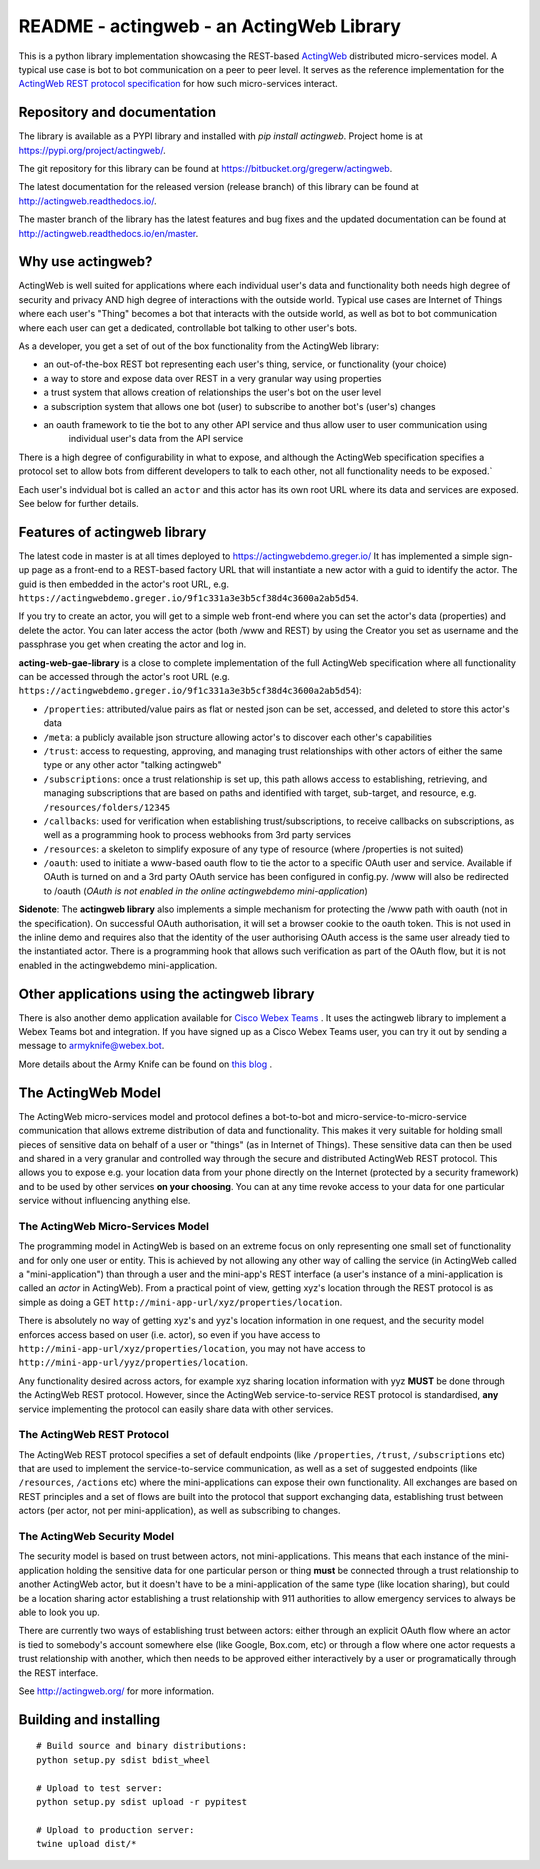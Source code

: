 ======================================================
README - actingweb - an ActingWeb Library
======================================================
This is a python library implementation showcasing the REST-based `ActingWeb <http://actingweb.org>`_
distributed micro-services model. A typical use case is bot to bot communication on a peer to peer level.
It serves as the reference implementation for the `ActingWeb REST protocol
specification <http://actingweb.readthedocs.io/en/release/actingweb-spec.html>`_ for
how such micro-services interact.

Repository and documentation
----------------------------

The library is available as a PYPI library and installed with `pip install actingweb`. Project home is at
`https://pypi.org/project/actingweb/ <https://pypi.org/project/actingweb/>`_.

The git repository for this library can be found at
`https://bitbucket.org/gregerw/actingweb <https://bitbucket.org/gregerw/actingweb>`_.

The latest documentation for the released version (release branch) of this library can be found at 
`http://actingweb.readthedocs.io/ <http://actingweb.readthedocs.io/>`_.

The master branch of the library has the latest features and bug fixes and the updated documentation can be found at
`http://actingweb.readthedocs.io/en/master <http://actingweb.readthedocs.io/en/master>`_.


Why use actingweb?
---------------------
ActingWeb is well suited for applications where each individual user's data and functionality both needs high degree
of security and privacy AND high degree of interactions with the outside world. Typical use cases are Internet of Things
where each user's "Thing" becomes a bot that interacts with the outside world, as well as bot to bot
communication where each user can get a dedicated, controllable bot talking to other user's bots.

As a developer, you get a set of out of the box functionality from the ActingWeb library:

- an out-of-the-box REST bot representing each user's thing, service, or functionality (your choice)
- a way to store and expose data over REST in a very granular way using properties
- a trust system that allows creation of relationships the user's bot on the user level
- a subscription system that allows one bot (user) to subscribe to another bot's (user's) changes
- an oauth framework to tie the bot to any other API service and thus allow user to user communication using
    individual user's data from the API service

There is a high degree of configurability in what to expose, and although the ActingWeb specification specifies
a protocol set to allow bots from different developers to talk to each other, not all functionality needs to be
exposed.`

Each user's indvidual bot is called an ``actor`` and this actor has its own root URL where its data and services are
exposed. See below for further details.

Features of actingweb library
----------------------------------
The latest code in master is at all times deployed to
`https://actingwebdemo.greger.io/ <https://actingwebdemo.greger.io/>`_
It has implemented a simple sign-up page as a front-end to a REST-based factory URL that will instantiate a
new actor with a guid to identify the actor. The guid is then embedded in the actor's root URL, e.g.
``https://actingwebdemo.greger.io/9f1c331a3e3b5cf38d4c3600a2ab5d54``.

If you try to create an actor, you will get to a simple web front-end where you can set the actor's data
(properties) and delete the actor. You can later access the actor (both /www and REST) by using the Creator
you set as username and the passphrase you get when creating the actor and log in.

**acting-web-gae-library** is a close to complete implementation of the full ActingWeb specification where all
functionality can be accessed through the actor's root URL (e.g.
``https://actingwebdemo.greger.io/9f1c331a3e3b5cf38d4c3600a2ab5d54``):

- ``/properties``: attributed/value pairs as flat or nested json can be set, accessed, and deleted to store this actor's data
- ``/meta``: a publicly available json structure allowing actor's to discover each other's capabilities
- ``/trust``: access to requesting, approving, and managing trust relationships with other actors of either the same type or any other actor "talking actingweb"
- ``/subscriptions``: once a trust relationship is set up, this path allows access to establishing, retrieving, and managing subscriptions that are based on paths and identified with target, sub-target, and resource, e.g. ``/resources/folders/12345``
- ``/callbacks``: used for verification when establishing trust/subscriptions, to receive callbacks on subscriptions, as well as a programming hook to process webhooks from 3rd party services
- ``/resources``: a skeleton to simplify exposure of any type of resource (where /properties is not suited)
- ``/oauth``: used to initiate a www-based oauth flow to tie the actor to a specific OAuth user and service. Available if OAuth is turned on and a 3rd party OAuth service has been configured in config.py. /www will also be redirected to /oauth (*OAuth is not enabled in the online actingwebdemo mini-application*)

**Sidenote**: The **actingweb  library** also implements a simple mechanism for protecting the /www path with oauth
(not in the specification). On successful OAuth authorisation, it will set a browser cookie to the oauth
token. This is not used in the inline demo and requires also that the identity of the user authorising OAuth
access is the same user already tied to the instantiated actor. There is a programming hook that allows such
verification as part of the OAuth flow, but it is not enabled in the actingwebdemo mini-application.

Other applications using the actingweb library
---------------------------------------------------
There is also another demo application available for `Cisco Webex Teams <http://https://www.webex.com/products/teams>`_
. It uses the actingweb library to implement a Webex Teams bot and integration. If you have signed up as a
Cisco Webex Teams user, you can try it out by sending a message to armyknife@webex.bot.

More details about the Army Knife can be found on `this blog <http://stuff.ttwedel.no/tag/spark>`_
.

The ActingWeb Model
-------------------
The ActingWeb micro-services model and protocol defines a bot-to-bot and micro-service-to-micro-service
communication that allows extreme distribution of data and functionality. This makes it very suitable for
holding small pieces of sensitive data on behalf of a user or "things" (as in Internet of Things).
These sensitive data can then be used and shared in a very granular and controlled way through the secure
and distributed ActingWeb REST protocol. This allows you to expose e.g. your location data from your phone
directly on the Internet (protected by a security framework) and to be used by other services **on your choosing**.
You can at any time revoke access to your data for one particular service without influencing anything else.

The ActingWeb Micro-Services Model
^^^^^^^^^^^^^^^^^^^^^^^^^^^^^^^^^^
The programming model in ActingWeb is based on an extreme focus on only representing one small set of functionality
and for only one user or entity. This is achieved by not allowing any other way of calling the service
(in ActingWeb called a "mini-application") than through a user and the mini-app's REST interface (a user's
instance of a mini-application is called an *actor* in ActingWeb). From a practical point of view, getting xyz's
location through the REST protocol is as simple as doing a GET ``http://mini-app-url/xyz/properties/location``.

There is absolutely no way of getting xyz's and yyz's location information in one request, and the security model
enforces access based on user (i.e. actor), so even if you have access to
``http://mini-app-url/xyz/properties/location``, you may not have access to
``http://mini-app-url/yyz/properties/location``.

Any functionality desired across actors, for example xyz sharing location information with yyz
**MUST** be done through the ActingWeb REST protocol. However, since the ActingWeb service-to-service
REST protocol is standardised, **any** service implementing the protocol can easily share data with other services.

The ActingWeb REST Protocol
^^^^^^^^^^^^^^^^^^^^^^^^^^^^^^^^^^
The ActingWeb REST protocol specifies a set of default endpoints (like ``/properties``, ``/trust``,
``/subscriptions`` etc) that are used to implement the service-to-service communication, as well as a set of
suggested endpoints (like ``/resources``, ``/actions`` etc) where the mini-applications can expose their own
functionality. All exchanges are based on REST principles and a set of flows are built into the protocol that
support exchanging data, establishing trust between actors (per actor, not per mini-application), as well as
subscribing to changes.

The ActingWeb Security Model
^^^^^^^^^^^^^^^^^^^^^^^^^^^^
The security model is based on trust between actors, not mini-applications. This means that each instance of the
mini-application holding the sensitive data for one particular person or thing **must** be connected through a trust
relationship to another ActingWeb actor, but it doesn't have to be a mini-application of the same type (like location
sharing), but could be a location sharing actor establishing a trust relationship with 911 authorities to
allow emergency services to always be able to look you up.

There are currently two ways of establishing trust between actors: either through an explicit OAuth flow where an
actor is tied to somebody's account somewhere else (like Google, Box.com, etc) or through a flow where one actor
requests a trust relationship with another, which then needs to be approved either interactively by a user or
programatically through the REST interface.

See `http://actingweb.org/ <http://actingweb.org/>`_ for more information.

Building and installing
------------------------

::

    # Build source and binary distributions:
    python setup.py sdist bdist_wheel

    # Upload to test server:
    python setup.py sdist upload -r pypitest

    # Upload to production server:
    twine upload dist/*
